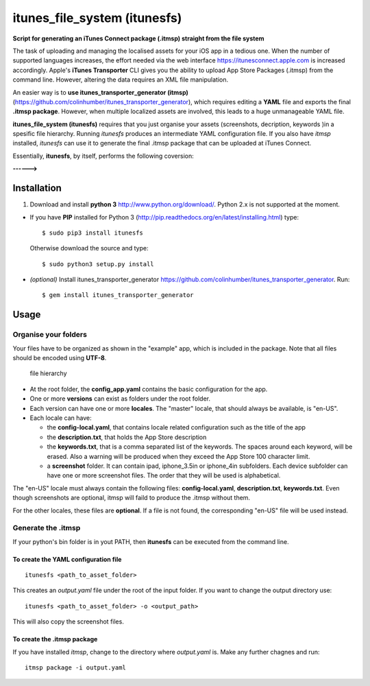 itunes\_file\_system (itunesfs)
===============================

**Script for generating an iTunes Connect package (.itmsp) straight from
the file system**

The task of uploading and managing the localised assets for your iOS app
in a tedious one. When the number of supported languages increases, the
effort needed via the web interface https://itunesconnect.apple.com is
increased accordingly. Apple's **iTunes Transporter** CLI gives you the
ability to upload App Store Packages (.itmsp) from the command line.
However, altering the data requires an XML file manipulation.

An easier way is to **use itunes\_transporter\_generator (itmsp)**
(https://github.com/colinhumber/itunes_transporter_generator), which
requires editing a **YAML** file and exports the final **.itmsp
package**. However, when multiple localized assets are involved, this
leads to a huge unmanageable YAML file.

**itunes\_file\_system (itunesfs)** requires that you just organise your
assets (screenshots, decription, keywords )in a spesific file hierarchy.
Running *itunesfs* produces an intermediate YAML configuration file. If
you also have *itmsp* installed, *itunesfs* can use it to generate the
final .itmsp package that can be uploaded at iTunes Connect.

Essentially, **itunesfs**, by itself, performs the following coversion:

|file hierarchy| **------>** |yaml output|

Installation
------------

1. Download and install **python 3** http://www.python.org/download/.
   Python 2.x is not supported at the moment.

-  If you have **PIP** installed for Python 3
   (http://pip.readthedocs.org/en/latest/installing.html) type:

   ::

       $ sudo pip3 install itunesfs  

   Otherwise download the source and type:

   ::

       $ sudo python3 setup.py install  

-  *(optional)* Install itunes\_transporter\_generator
   https://github.com/colinhumber/itunes_transporter_generator. Run:

   ::

       $ gem install itunes_transporter_generator

Usage
-----

Organise your folders
~~~~~~~~~~~~~~~~~~~~~

Your files have to be organized as shown in the "example" app, which is
included in the package. Note that all files should be encoded using
**UTF-8**.

.. figure:: README_FILE_HIERARCHY.png
   :alt: file hierarchy

   file hierarchy

-  At the root folder, the **config\_app.yaml** contains the basic
   configuration for the app.
-  One or more **versions** can exist as folders under the root folder.
-  Each version can have one or more **locales**. The "master" locale,
   that should always be available, is "en-US".
-  Each locale can have:

   -  the **config-local.yaml**, that contains locale related
      configuration such as the title of the app
   -  the **description.txt**, that holds the App Store description
   -  the **keywords.txt**, that is a comma separated list of the
      keywords. The spaces around each keyword, will be erased. Also a
      warning will be produced when they exceed the App Store 100
      character limit.
   -  a **screenshot** folder. It can contain ipad, iphone\_3.5in or
      iphone\_4in subfolders. Each device subfolder can have one or more
      screenshot files. The order that they will be used is
      alphabetical.

The "en-US" locale must always contain the following files:
**config-local.yaml**, **description.txt**, **keywords.txt**. Even
though screenshots are optional, itmsp will faild to produce the .itmsp
without them.

For the other locales, these files are **optional**. If a file is not
found, the corresponding "en-US" file will be used instead.

Generate the .itmsp
~~~~~~~~~~~~~~~~~~~

If your python's bin folder is in yout PATH, then **itunesfs** can be
executed from the command line.

To create the YAML configuration file
^^^^^^^^^^^^^^^^^^^^^^^^^^^^^^^^^^^^^

::

        itunesfs <path_to_asset_folder>
        

This creates an *output.yaml* file under the root of the input folder.
If you want to change the output directory use:

::

        itunesfs <path_to_asset_folder> -o <output_path>

This will also copy the screenshot files.

To create the .itmsp package
^^^^^^^^^^^^^^^^^^^^^^^^^^^^

If you have installed *itmsp*, change to the directory where
*output.yaml* is. Make any further chagnes and run:

::

        itmsp package -i output.yaml

.. |file hierarchy| image:: http://enews.cityyear.org/customer_images/32/wordpress-icon-small.jpg%20=150x
.. |yaml output| image:: http://upload.wikimedia.org/wikipedia/commons/a/a5/Apple_gray_logo.png%20=170x
